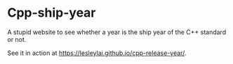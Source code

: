 * Cpp-ship-year
  A stupid website to see whether a year is the ship year of the C++ standard or not.

  See it in action at https://lesleylai.github.io/cpp-release-year/.
